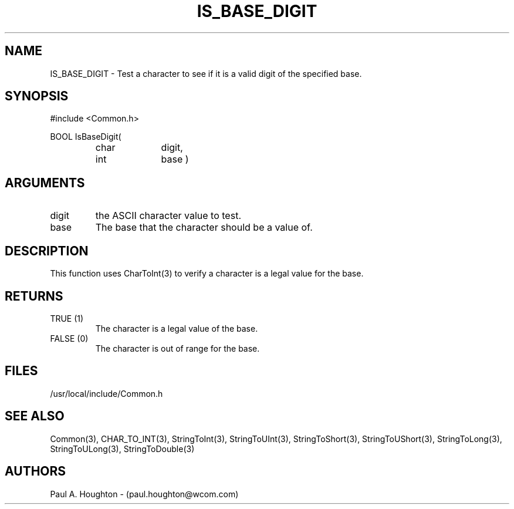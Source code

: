 .\"
.\" File:      IS_BASE_DIGIT.3
.\" Project:   Common
.\" Desc:        
.\"
.\"     Man page for IS_BASE_DIGIT
.\"
.\" Author:      Paul A. Houghton - (paul.houghton@wcom.com)
.\" Created:     05/05/97 06:32
.\"
.\" Revision History: (See end of file for Revision Log)
.\"
.\"  Last Mod By:    $Author$
.\"  Last Mod:       $Date$
.\"  Version:        $Revision$
.\"
.\" $Id$
.\"
.TH IS_BASE_DIGIT 3  "05/05/97 06:32 (Common)"
.SH NAME
IS_BASE_DIGIT \- Test a character to see if it is a valid digit of the
specified base.
.SH SYNOPSIS
#include <Common.h>
.LP
BOOL IsBaseDigit(
.PD 0
.RS
.TP 10
char
digit,
.TP 10
int
base )
.SH ARGUMENTS
.TP
digit
the ASCII character value to test.
.TP
base
The base that the character should be a value of.
.SH DESCRIPTION
This function uses CharToInt(3) to verify a character is
a legal value for the base. 
.SH RETURNS
.TP
TRUE (1)
The character is a legal value of the base.
.TP
FALSE (0)
The character is out of range for the base.
.SH FILES
/usr/local/include/Common.h
.SH "SEE ALSO"
Common(3), CHAR_TO_INT(3),
StringToInt(3), StringToUInt(3), StringToShort(3),
StringToUShort(3), StringToLong(3), StringToULong(3), StringToDouble(3)
.SH AUTHORS
Paul A. Houghton - (paul.houghton@wcom.com)

.\"
.\" Revision Log:
.\"
.\" $Log$
.\"

